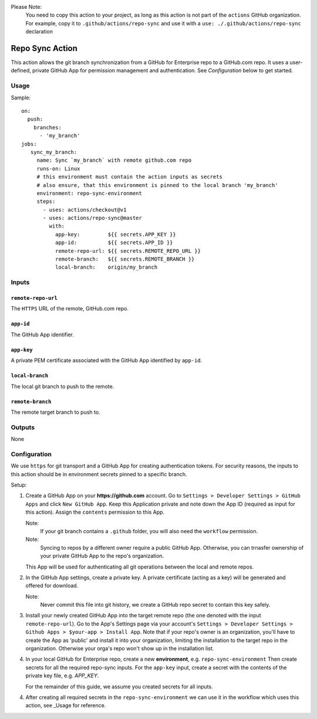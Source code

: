 Please Note: 
  You need to copy this action to your project,
  as long as this action is not part of the ``actions`` GitHub organization.
  For example, copy it to ``.github/actions/repo-sync`` and use it with a
  ``use: ./.github/actions/repo-sync`` declaration
  
Repo Sync Action
================

This action allows the git branch synchronization from a GitHub for Enterprise
repo to a GitHub.com repo.
It uses a user-defined, private GitHub App for permission management and authentication.
See `Configuration` below to get started.

Usage
-----
Sample::

     on:
       push:
         branches:
           - 'my_branch'
     jobs:
        sync_my_branch:
          name: Sync `my_branch` with remote github.com repo
          runs-on: Linux
          # this environment must contain the action inputs as secrets
          # also ensure, that this environment is pinned to the local branch 'my_branch' 
          environment: repo-sync-environment
          steps:
            - uses: actions/checkout@v1
            - uses: actions/repo-sync@master
              with:
                app-key:         ${{ secrets.APP_KEY }}
                app-id:          ${{ secrets.APP_ID }}
                remote-repo-url: ${{ secrets.REMOTE_REPO_URL }}
                remote-branch:   ${{ secrets.REMOTE_BRANCH }}
                local-branch:    origin/my_branch


Inputs
------

``remote-repo-url``
^^^^^^^^^^^^^^^^^^
The ``HTTPS`` URL of the remote, GitHub.com repo.

``app-id``
^^^^^^^^^^
The GitHub App identifier.

``app-key``
^^^^^^^^^^^
A private PEM certificate associated with the GitHub App identified by ``app-id``.

``local-branch``
^^^^^^^^^^^^^^^^
The local git branch to push to the remote.

``remote-branch``
^^^^^^^^^^^^^^^^^
The remote target branch to push to.

Outputs
-------
None


Configuration
-------------

We use ``https`` for git transport and a GitHub App for creating authentication tokens.
For security reasons, the inputs to this action should be in environment secrets pinned to a specific branch.

Setup:

1. Create a GitHub App on your **https://github.com** account.
   Go to ``Settings > Developer Settings > GitHub Apps`` and click ``New GitHub App``.
   Keep this Application private and note down the App ID (required as input for this action).
   Assign the ``contents`` permission to this App.
   
   Note:
       If your git branch contains a ``.github`` folder, you will also need the ``workflow`` permission.
   Note:
       Syncing to repos by a different owner require a public GitHub App.
       Otherwise, you can trnasfer ownership of your private GitHub App to the repo's organization.
   
   This App will be used for authenticating all git operations between the local and remote repos.
   
2. In the GitHub App settings, create a private key.
   A private certificate (acting as a key) will be generated and offered for download.

   Note:
       Never commit this file into git history, we create a GitHub repo secret to contain this key safely.

3. Install your newly created GitHub App into the target remote repo (the one denoted with the input ``remote-repo-url``).
   Go to the App's Settings page via your account's ``Settings > Developer Settings > Github Apps > $your-app > Install App``.
   Note that if your repo's owner is an organization, you'll have to create the App as 'public' and install it into your organization,
   limiting the installation to the target repo in the organization.
   Otherwise your orga's repo won't show up in the installation list.

4. In your local GitHub for Enterprise repo, create a new **environment**, e.g. ``repo-sync-environment``
   Then create secrets for all the required repo-sync inputs.
   For the ``app-key`` input, create a secret with the contents of the private key file, e.g. *APP_KEY*.
   
   For the remainder of this guide, we assume you created secrets for all inputs.
   
   
4. After creating all required secrets in the ``repo-sync-environment`` we can use it in the workflow
   which uses this action, see _Usage for reference.
   

